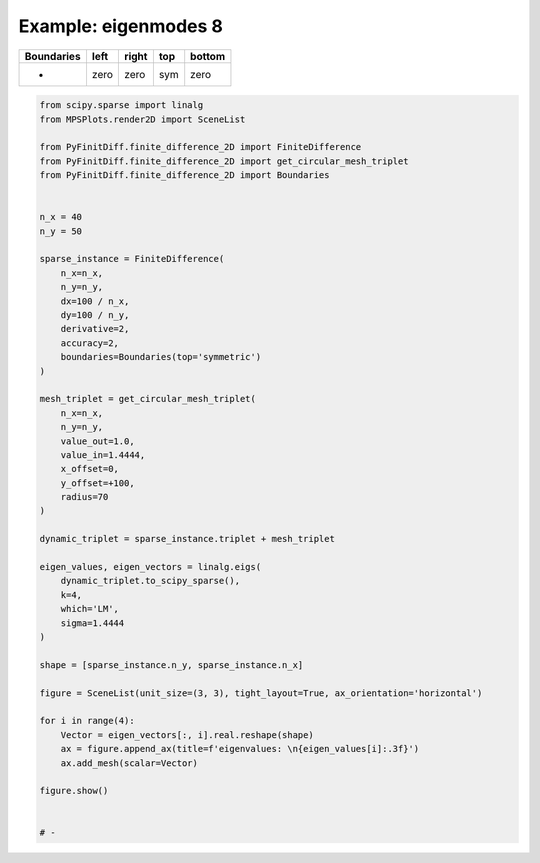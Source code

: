 
.. DO NOT EDIT.
.. THIS FILE WAS AUTOMATICALLY GENERATED BY SPHINX-GALLERY.
.. TO MAKE CHANGES, EDIT THE SOURCE PYTHON FILE:
.. "gallery/eigenmodes_2d/plot_top_symmetric.py"
.. LINE NUMBERS ARE GIVEN BELOW.

.. only:: html

    .. note::
        :class: sphx-glr-download-link-note

        :ref:`Go to the end <sphx_glr_download_gallery_eigenmodes_2d_plot_top_symmetric.py>`
        to download the full example code

.. rst-class:: sphx-glr-example-title

.. _sphx_glr_gallery_eigenmodes_2d_plot_top_symmetric.py:


Example: eigenmodes 8
=====================

.. GENERATED FROM PYTHON SOURCE LINES 8-13

+-------------+------------+--------------+------------+------------+
| Boundaries  |    left    |     right    |    top     |   bottom   |
+=============+============+==============+============+============+
|      -      |    zero    |     zero     |    sym     |   zero     |
+-------------+------------+--------------+------------+------------+

.. GENERATED FROM PYTHON SOURCE LINES 13-67

.. code-block:: python3


    from scipy.sparse import linalg
    from MPSPlots.render2D import SceneList

    from PyFinitDiff.finite_difference_2D import FiniteDifference
    from PyFinitDiff.finite_difference_2D import get_circular_mesh_triplet
    from PyFinitDiff.finite_difference_2D import Boundaries


    n_x = 40
    n_y = 50

    sparse_instance = FiniteDifference(
        n_x=n_x,
        n_y=n_y,
        dx=100 / n_x,
        dy=100 / n_y,
        derivative=2,
        accuracy=2,
        boundaries=Boundaries(top='symmetric')
    )

    mesh_triplet = get_circular_mesh_triplet(
        n_x=n_x,
        n_y=n_y,
        value_out=1.0,
        value_in=1.4444,
        x_offset=0,
        y_offset=+100,
        radius=70
    )

    dynamic_triplet = sparse_instance.triplet + mesh_triplet

    eigen_values, eigen_vectors = linalg.eigs(
        dynamic_triplet.to_scipy_sparse(),
        k=4,
        which='LM',
        sigma=1.4444
    )

    shape = [sparse_instance.n_y, sparse_instance.n_x]

    figure = SceneList(unit_size=(3, 3), tight_layout=True, ax_orientation='horizontal')

    for i in range(4):
        Vector = eigen_vectors[:, i].real.reshape(shape)
        ax = figure.append_ax(title=f'eigenvalues: \n{eigen_values[i]:.3f}')
        ax.add_mesh(scalar=Vector)

    figure.show()


    # -



.. image-sg:: /gallery/eigenmodes_2d/images/sphx_glr_plot_top_symmetric_001.png
   :alt: , eigenvalues:  1.440+0.000j, eigenvalues:  1.433+0.000j, eigenvalues:  1.424+0.000j, eigenvalues:  1.421+0.000j
   :srcset: /gallery/eigenmodes_2d/images/sphx_glr_plot_top_symmetric_001.png
   :class: sphx-glr-single-img


.. rst-class:: sphx-glr-script-out

 .. code-block:: none


    SceneList(unit_size=(3, 3), tight_layout=True, transparent_background=False, title='', padding=1.0, axis_list=[Axis(row=0, col=0, x_label=None, y_label=None, title='eigenvalues: \n1.440+0.000j', show_grid=True, show_legend=False, legend_position='best', x_scale='linear', y_scale='linear', x_limits=None, y_limits=None, equal_limits=False, projection=None, font_size=16, tick_size=14, y_tick_position='left', x_tick_position='bottom', show_ticks=True, show_colorbar=None, legend_font_size=14, line_width=None, line_style=None, x_scale_factor=None, y_scale_factor=None, aspect_ratio='auto', _artist_list=[Mesh(scalar=array([[ 9.01341089e-19,  3.08095929e-19, -1.22065514e-19, ...,
            -2.70382025e-19, -8.17543751e-19,  3.74351715e-19],
           [ 7.42539664e-19,  7.68768289e-19, -1.95752750e-19, ...,
            -6.25543191e-19, -6.77637636e-19, -8.87156682e-19],
           [-4.84630742e-20,  1.43043690e-18, -8.58912583e-19, ...,
            -6.36804928e-19, -7.14765971e-19,  1.19609006e-18],
           ...,
           [ 6.40056801e-07,  3.09076896e-06,  1.43019859e-05, ...,
             1.43019859e-05,  3.09076896e-06,  6.40056801e-07],
           [ 7.37208562e-07,  3.59757364e-06,  1.68535098e-05, ...,
             1.68535098e-05,  3.59757364e-06,  7.37208562e-07],
           [ 7.72839400e-07,  3.78202586e-06,  1.77666911e-05, ...,
             1.77666911e-05,  3.78202586e-06,  7.72839400e-07]]), x=array([ 0,  1,  2,  3,  4,  5,  6,  7,  8,  9, 10, 11, 12, 13, 14, 15, 16,
           17, 18, 19, 20, 21, 22, 23, 24, 25, 26, 27, 28, 29, 30, 31, 32, 33,
           34, 35, 36, 37, 38, 39]), y=array([ 0,  1,  2,  3,  4,  5,  6,  7,  8,  9, 10, 11, 12, 13, 14, 15, 16,
           17, 18, 19, 20, 21, 22, 23, 24, 25, 26, 27, 28, 29, 30, 31, 32, 33,
           34, 35, 36, 37, 38, 39, 40, 41, 42, 43, 44, 45, 46, 47, 48, 49]), x_scale_factor=1, y_scale_factor=1, layer_position=1, mappable=<matplotlib.collections.QuadMesh object at 0x127fe86d0>), Mesh(scalar=array([[ 9.01341089e-19,  3.08095929e-19, -1.22065514e-19, ...,
            -2.70382025e-19, -8.17543751e-19,  3.74351715e-19],
           [ 7.42539664e-19,  7.68768289e-19, -1.95752750e-19, ...,
            -6.25543191e-19, -6.77637636e-19, -8.87156682e-19],
           [-4.84630742e-20,  1.43043690e-18, -8.58912583e-19, ...,
            -6.36804928e-19, -7.14765971e-19,  1.19609006e-18],
           ...,
           [ 6.40056801e-07,  3.09076896e-06,  1.43019859e-05, ...,
             1.43019859e-05,  3.09076896e-06,  6.40056801e-07],
           [ 7.37208562e-07,  3.59757364e-06,  1.68535098e-05, ...,
             1.68535098e-05,  3.59757364e-06,  7.37208562e-07],
           [ 7.72839400e-07,  3.78202586e-06,  1.77666911e-05, ...,
             1.77666911e-05,  3.78202586e-06,  7.72839400e-07]]), x=array([ 0,  1,  2,  3,  4,  5,  6,  7,  8,  9, 10, 11, 12, 13, 14, 15, 16,
           17, 18, 19, 20, 21, 22, 23, 24, 25, 26, 27, 28, 29, 30, 31, 32, 33,
           34, 35, 36, 37, 38, 39]), y=array([ 0,  1,  2,  3,  4,  5,  6,  7,  8,  9, 10, 11, 12, 13, 14, 15, 16,
           17, 18, 19, 20, 21, 22, 23, 24, 25, 26, 27, 28, 29, 30, 31, 32, 33,
           34, 35, 36, 37, 38, 39, 40, 41, 42, 43, 44, 45, 46, 47, 48, 49]), x_scale_factor=1, y_scale_factor=1, layer_position=1, mappable=<matplotlib.collections.QuadMesh object at 0x127fe86d0>)], mpl_ax=<Axes: title={'center': 'eigenvalues: \n1.440+0.000j'}>, colorbar=Colorbar(artist=None, discreet=False, position='right', colormap=<matplotlib.colors.LinearSegmentedColormap object at 0x125418050>, orientation='vertical', symmetric=False, log_norm=False, numeric_format=None, n_ticks=None, label_size=None, width='10%', padding=0.1, norm=None, label='', mappable=None)), Axis(row=0, col=1, x_label=None, y_label=None, title='eigenvalues: \n1.433+0.000j', show_grid=True, show_legend=False, legend_position='best', x_scale='linear', y_scale='linear', x_limits=None, y_limits=None, equal_limits=False, projection=None, font_size=16, tick_size=14, y_tick_position='left', x_tick_position='bottom', show_ticks=True, show_colorbar=None, legend_font_size=14, line_width=None, line_style=None, x_scale_factor=None, y_scale_factor=None, aspect_ratio='auto', _artist_list=[Mesh(scalar=array([[ 1.21613509e-18,  1.88933338e-18,  6.35060201e-19, ...,
            -2.68776874e-18,  6.57532254e-19, -2.84877996e-18],
           [ 2.46452930e-18,  3.49654873e-18, -1.44834716e-18, ...,
            -4.18399843e-19, -5.58894769e-18,  2.87236512e-18],
           [ 3.12432730e-18,  2.90126823e-18,  3.19955346e-19, ...,
             1.13162960e-18,  2.39195942e-19,  1.74370211e-19],
           ...,
           [-1.51973758e-06, -7.27482616e-06, -3.33434649e-05, ...,
             3.33434649e-05,  7.27482616e-06,  1.51973758e-06],
           [-1.75476965e-06, -8.49116676e-06, -3.94162405e-05, ...,
             3.94162405e-05,  8.49116676e-06,  1.75476965e-06],
           [-1.84107583e-06, -8.93468739e-06, -4.15958246e-05, ...,
             4.15958246e-05,  8.93468739e-06,  1.84107583e-06]]), x=array([ 0,  1,  2,  3,  4,  5,  6,  7,  8,  9, 10, 11, 12, 13, 14, 15, 16,
           17, 18, 19, 20, 21, 22, 23, 24, 25, 26, 27, 28, 29, 30, 31, 32, 33,
           34, 35, 36, 37, 38, 39]), y=array([ 0,  1,  2,  3,  4,  5,  6,  7,  8,  9, 10, 11, 12, 13, 14, 15, 16,
           17, 18, 19, 20, 21, 22, 23, 24, 25, 26, 27, 28, 29, 30, 31, 32, 33,
           34, 35, 36, 37, 38, 39, 40, 41, 42, 43, 44, 45, 46, 47, 48, 49]), x_scale_factor=1, y_scale_factor=1, layer_position=1, mappable=<matplotlib.collections.QuadMesh object at 0x130fd4450>), Mesh(scalar=array([[ 1.21613509e-18,  1.88933338e-18,  6.35060201e-19, ...,
            -2.68776874e-18,  6.57532254e-19, -2.84877996e-18],
           [ 2.46452930e-18,  3.49654873e-18, -1.44834716e-18, ...,
            -4.18399843e-19, -5.58894769e-18,  2.87236512e-18],
           [ 3.12432730e-18,  2.90126823e-18,  3.19955346e-19, ...,
             1.13162960e-18,  2.39195942e-19,  1.74370211e-19],
           ...,
           [-1.51973758e-06, -7.27482616e-06, -3.33434649e-05, ...,
             3.33434649e-05,  7.27482616e-06,  1.51973758e-06],
           [-1.75476965e-06, -8.49116676e-06, -3.94162405e-05, ...,
             3.94162405e-05,  8.49116676e-06,  1.75476965e-06],
           [-1.84107583e-06, -8.93468739e-06, -4.15958246e-05, ...,
             4.15958246e-05,  8.93468739e-06,  1.84107583e-06]]), x=array([ 0,  1,  2,  3,  4,  5,  6,  7,  8,  9, 10, 11, 12, 13, 14, 15, 16,
           17, 18, 19, 20, 21, 22, 23, 24, 25, 26, 27, 28, 29, 30, 31, 32, 33,
           34, 35, 36, 37, 38, 39]), y=array([ 0,  1,  2,  3,  4,  5,  6,  7,  8,  9, 10, 11, 12, 13, 14, 15, 16,
           17, 18, 19, 20, 21, 22, 23, 24, 25, 26, 27, 28, 29, 30, 31, 32, 33,
           34, 35, 36, 37, 38, 39, 40, 41, 42, 43, 44, 45, 46, 47, 48, 49]), x_scale_factor=1, y_scale_factor=1, layer_position=1, mappable=<matplotlib.collections.QuadMesh object at 0x130fd4450>)], mpl_ax=<Axes: title={'center': 'eigenvalues: \n1.433+0.000j'}>, colorbar=Colorbar(artist=None, discreet=False, position='right', colormap=<matplotlib.colors.LinearSegmentedColormap object at 0x125418050>, orientation='vertical', symmetric=False, log_norm=False, numeric_format=None, n_ticks=None, label_size=None, width='10%', padding=0.1, norm=None, label='', mappable=None)), Axis(row=0, col=2, x_label=None, y_label=None, title='eigenvalues: \n1.424+0.000j', show_grid=True, show_legend=False, legend_position='best', x_scale='linear', y_scale='linear', x_limits=None, y_limits=None, equal_limits=False, projection=None, font_size=16, tick_size=14, y_tick_position='left', x_tick_position='bottom', show_ticks=True, show_colorbar=None, legend_font_size=14, line_width=None, line_style=None, x_scale_factor=None, y_scale_factor=None, aspect_ratio='auto', _artist_list=[Mesh(scalar=array([[-6.80492851e-19,  3.40599169e-19,  2.51500095e-19, ...,
            -1.10167375e-18,  8.60310006e-19, -1.09855165e-18],
           [-3.21958505e-19, -3.87598025e-19, -5.58529849e-19, ...,
             3.36362173e-19, -3.15243801e-18,  1.88187621e-18],
           [ 1.03967491e-18, -6.95337181e-19,  1.10816479e-18, ...,
             4.51610029e-19,  4.64558644e-19, -6.03597224e-19],
           ...,
           [-2.10801888e-06, -9.98307744e-06, -4.52222530e-05, ...,
            -4.52222530e-05, -9.98307744e-06, -2.10801888e-06],
           [-2.45211145e-06, -1.17460478e-05, -5.39326551e-05, ...,
            -5.39326551e-05, -1.17460478e-05, -2.45211145e-06],
           [-2.57875947e-06, -1.23911842e-05, -5.70763719e-05, ...,
            -5.70763719e-05, -1.23911842e-05, -2.57875947e-06]]), x=array([ 0,  1,  2,  3,  4,  5,  6,  7,  8,  9, 10, 11, 12, 13, 14, 15, 16,
           17, 18, 19, 20, 21, 22, 23, 24, 25, 26, 27, 28, 29, 30, 31, 32, 33,
           34, 35, 36, 37, 38, 39]), y=array([ 0,  1,  2,  3,  4,  5,  6,  7,  8,  9, 10, 11, 12, 13, 14, 15, 16,
           17, 18, 19, 20, 21, 22, 23, 24, 25, 26, 27, 28, 29, 30, 31, 32, 33,
           34, 35, 36, 37, 38, 39, 40, 41, 42, 43, 44, 45, 46, 47, 48, 49]), x_scale_factor=1, y_scale_factor=1, layer_position=1, mappable=<matplotlib.collections.QuadMesh object at 0x13116e110>), Mesh(scalar=array([[-6.80492851e-19,  3.40599169e-19,  2.51500095e-19, ...,
            -1.10167375e-18,  8.60310006e-19, -1.09855165e-18],
           [-3.21958505e-19, -3.87598025e-19, -5.58529849e-19, ...,
             3.36362173e-19, -3.15243801e-18,  1.88187621e-18],
           [ 1.03967491e-18, -6.95337181e-19,  1.10816479e-18, ...,
             4.51610029e-19,  4.64558644e-19, -6.03597224e-19],
           ...,
           [-2.10801888e-06, -9.98307744e-06, -4.52222530e-05, ...,
            -4.52222530e-05, -9.98307744e-06, -2.10801888e-06],
           [-2.45211145e-06, -1.17460478e-05, -5.39326551e-05, ...,
            -5.39326551e-05, -1.17460478e-05, -2.45211145e-06],
           [-2.57875947e-06, -1.23911842e-05, -5.70763719e-05, ...,
            -5.70763719e-05, -1.23911842e-05, -2.57875947e-06]]), x=array([ 0,  1,  2,  3,  4,  5,  6,  7,  8,  9, 10, 11, 12, 13, 14, 15, 16,
           17, 18, 19, 20, 21, 22, 23, 24, 25, 26, 27, 28, 29, 30, 31, 32, 33,
           34, 35, 36, 37, 38, 39]), y=array([ 0,  1,  2,  3,  4,  5,  6,  7,  8,  9, 10, 11, 12, 13, 14, 15, 16,
           17, 18, 19, 20, 21, 22, 23, 24, 25, 26, 27, 28, 29, 30, 31, 32, 33,
           34, 35, 36, 37, 38, 39, 40, 41, 42, 43, 44, 45, 46, 47, 48, 49]), x_scale_factor=1, y_scale_factor=1, layer_position=1, mappable=<matplotlib.collections.QuadMesh object at 0x13116e110>)], mpl_ax=<Axes: title={'center': 'eigenvalues: \n1.424+0.000j'}>, colorbar=Colorbar(artist=None, discreet=False, position='right', colormap=<matplotlib.colors.LinearSegmentedColormap object at 0x125418050>, orientation='vertical', symmetric=False, log_norm=False, numeric_format=None, n_ticks=None, label_size=None, width='10%', padding=0.1, norm=None, label='', mappable=None)), Axis(row=0, col=3, x_label=None, y_label=None, title='eigenvalues: \n1.421+0.000j', show_grid=True, show_legend=False, legend_position='best', x_scale='linear', y_scale='linear', x_limits=None, y_limits=None, equal_limits=False, projection=None, font_size=16, tick_size=14, y_tick_position='left', x_tick_position='bottom', show_ticks=True, show_colorbar=None, legend_font_size=14, line_width=None, line_style=None, x_scale_factor=None, y_scale_factor=None, aspect_ratio='auto', _artist_list=[Mesh(scalar=array([[-1.18927153e-18, -9.69699603e-19,  7.66683969e-19, ...,
            -7.34687115e-20,  2.45411254e-18,  6.88034513e-19],
           [-1.50977565e-18, -1.10713654e-18, -7.16455967e-19, ...,
             4.35636111e-19, -1.70685847e-18,  1.53184253e-18],
           [-1.87707363e-18, -1.97402221e-18,  7.78318207e-19, ...,
            -9.34763004e-19, -1.61515827e-19, -1.72358278e-18],
           ...,
           [-1.82870910e-06, -8.61429825e-06, -3.87946577e-05, ...,
            -3.87946577e-05, -8.61429825e-06, -1.82870910e-06],
           [-2.10832699e-06, -1.00409130e-05, -4.58107553e-05, ...,
            -4.58107553e-05, -1.00409130e-05, -2.10832699e-06],
           [-2.21111417e-06, -1.05618789e-05, -4.83337383e-05, ...,
            -4.83337383e-05, -1.05618789e-05, -2.21111417e-06]]), x=array([ 0,  1,  2,  3,  4,  5,  6,  7,  8,  9, 10, 11, 12, 13, 14, 15, 16,
           17, 18, 19, 20, 21, 22, 23, 24, 25, 26, 27, 28, 29, 30, 31, 32, 33,
           34, 35, 36, 37, 38, 39]), y=array([ 0,  1,  2,  3,  4,  5,  6,  7,  8,  9, 10, 11, 12, 13, 14, 15, 16,
           17, 18, 19, 20, 21, 22, 23, 24, 25, 26, 27, 28, 29, 30, 31, 32, 33,
           34, 35, 36, 37, 38, 39, 40, 41, 42, 43, 44, 45, 46, 47, 48, 49]), x_scale_factor=1, y_scale_factor=1, layer_position=1, mappable=<matplotlib.collections.QuadMesh object at 0x130fd6b90>), Mesh(scalar=array([[-1.18927153e-18, -9.69699603e-19,  7.66683969e-19, ...,
            -7.34687115e-20,  2.45411254e-18,  6.88034513e-19],
           [-1.50977565e-18, -1.10713654e-18, -7.16455967e-19, ...,
             4.35636111e-19, -1.70685847e-18,  1.53184253e-18],
           [-1.87707363e-18, -1.97402221e-18,  7.78318207e-19, ...,
            -9.34763004e-19, -1.61515827e-19, -1.72358278e-18],
           ...,
           [-1.82870910e-06, -8.61429825e-06, -3.87946577e-05, ...,
            -3.87946577e-05, -8.61429825e-06, -1.82870910e-06],
           [-2.10832699e-06, -1.00409130e-05, -4.58107553e-05, ...,
            -4.58107553e-05, -1.00409130e-05, -2.10832699e-06],
           [-2.21111417e-06, -1.05618789e-05, -4.83337383e-05, ...,
            -4.83337383e-05, -1.05618789e-05, -2.21111417e-06]]), x=array([ 0,  1,  2,  3,  4,  5,  6,  7,  8,  9, 10, 11, 12, 13, 14, 15, 16,
           17, 18, 19, 20, 21, 22, 23, 24, 25, 26, 27, 28, 29, 30, 31, 32, 33,
           34, 35, 36, 37, 38, 39]), y=array([ 0,  1,  2,  3,  4,  5,  6,  7,  8,  9, 10, 11, 12, 13, 14, 15, 16,
           17, 18, 19, 20, 21, 22, 23, 24, 25, 26, 27, 28, 29, 30, 31, 32, 33,
           34, 35, 36, 37, 38, 39, 40, 41, 42, 43, 44, 45, 46, 47, 48, 49]), x_scale_factor=1, y_scale_factor=1, layer_position=1, mappable=<matplotlib.collections.QuadMesh object at 0x130fd6b90>)], mpl_ax=<Axes: title={'center': 'eigenvalues: \n1.421+0.000j'}>, colorbar=Colorbar(artist=None, discreet=False, position='right', colormap=<matplotlib.colors.LinearSegmentedColormap object at 0x125418050>, orientation='vertical', symmetric=False, log_norm=False, numeric_format=None, n_ticks=None, label_size=None, width='10%', padding=0.1, norm=None, label='', mappable=None))], _mpl_figure=<Figure size 1200x300 with 4 Axes>, mpl_axis_generated=False, axis_generated=True, ax_orientation='horizontal')




.. rst-class:: sphx-glr-timing

   **Total running time of the script:** (0 minutes 0.557 seconds)


.. _sphx_glr_download_gallery_eigenmodes_2d_plot_top_symmetric.py:

.. only:: html

  .. container:: sphx-glr-footer sphx-glr-footer-example




    .. container:: sphx-glr-download sphx-glr-download-python

      :download:`Download Python source code: plot_top_symmetric.py <plot_top_symmetric.py>`

    .. container:: sphx-glr-download sphx-glr-download-jupyter

      :download:`Download Jupyter notebook: plot_top_symmetric.ipynb <plot_top_symmetric.ipynb>`


.. only:: html

 .. rst-class:: sphx-glr-signature

    `Gallery generated by Sphinx-Gallery <https://sphinx-gallery.github.io>`_

